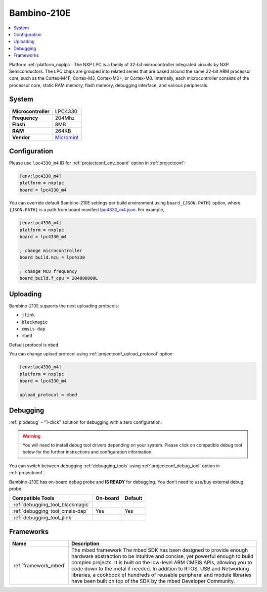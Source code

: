 ..  Copyright (c) 2014-present PlatformIO <contact@platformio.org>
    Licensed under the Apache License, Version 2.0 (the "License");
    you may not use this file except in compliance with the License.
    You may obtain a copy of the License at
       http://www.apache.org/licenses/LICENSE-2.0
    Unless required by applicable law or agreed to in writing, software
    distributed under the License is distributed on an "AS IS" BASIS,
    WITHOUT WARRANTIES OR CONDITIONS OF ANY KIND, either express or implied.
    See the License for the specific language governing permissions and
    limitations under the License.

.. _board_nxplpc_lpc4330_m4:

Bambino-210E
============

.. contents::
    :local:

Platform :ref:`platform_nxplpc`: The NXP LPC is a family of 32-bit microcontroller integrated circuits by NXP Semiconductors. The LPC chips are grouped into related series that are based around the same 32-bit ARM processor core, such as the Cortex-M4F, Cortex-M3, Cortex-M0+, or Cortex-M0. Internally, each microcontroller consists of the processor core, static RAM memory, flash memory, debugging interface, and various peripherals.

System
------

.. list-table::

  * - **Microcontroller**
    - LPC4330
  * - **Frequency**
    - 204Mhz
  * - **Flash**
    - 8MB
  * - **RAM**
    - 264KB
  * - **Vendor**
    - `Micromint <https://developer.mbed.org/platforms/Micromint-Bambino-210E/?utm_source=platformio&utm_medium=docs>`__


Configuration
-------------

Please use ``lpc4330_m4`` ID for :ref:`projectconf_env_board` option in :ref:`projectconf`:

.. code-block:: ini

  [env:lpc4330_m4]
  platform = nxplpc
  board = lpc4330_m4

You can override default Bambino-210E settings per build environment using
``board_{JSON.PATH}`` option, where ``{JSON.PATH}`` is a path from
board manifest `lpc4330_m4.json <https://github.com/platformio/platform-nxplpc/blob/master/boards/lpc4330_m4.json>`_. For example,

.. code-block:: ini

  [env:lpc4330_m4]
  platform = nxplpc
  board = lpc4330_m4

  ; change microcontroller
  board_build.mcu = lpc4330

  ; change MCU frequency
  board_build.f_cpu = 204000000L


Uploading
---------
Bambino-210E supports the next uploading protocols:

* ``jlink``
* ``blackmagic``
* ``cmsis-dap``
* ``mbed``

Default protocol is ``mbed``

You can change upload protocol using :ref:`projectconf_upload_protocol` option:

.. code-block:: ini

  [env:lpc4330_m4]
  platform = nxplpc
  board = lpc4330_m4

  upload_protocol = mbed

Debugging
---------

:ref:`piodebug` - "1-click" solution for debugging with a zero configuration.

.. warning::
    You will need to install debug tool drivers depending on your system.
    Please click on compatible debug tool below for the further
    instructions and configuration information.

You can switch between debugging :ref:`debugging_tools` using
:ref:`projectconf_debug_tool` option in :ref:`projectconf`.

Bambino-210E has on-board debug probe and **IS READY** for debugging. You don't need to use/buy external debug probe.

.. list-table::
  :header-rows:  1

  * - Compatible Tools
    - On-board
    - Default
  * - :ref:`debugging_tool_blackmagic`
    - 
    - 
  * - :ref:`debugging_tool_cmsis-dap`
    - Yes
    - Yes
  * - :ref:`debugging_tool_jlink`
    - 
    - 

Frameworks
----------
.. list-table::
    :header-rows:  1

    * - Name
      - Description

    * - :ref:`framework_mbed`
      - The mbed framework The mbed SDK has been designed to provide enough hardware abstraction to be intuitive and concise, yet powerful enough to build complex projects. It is built on the low-level ARM CMSIS APIs, allowing you to code down to the metal if needed. In addition to RTOS, USB and Networking libraries, a cookbook of hundreds of reusable peripheral and module libraries have been built on top of the SDK by the mbed Developer Community.